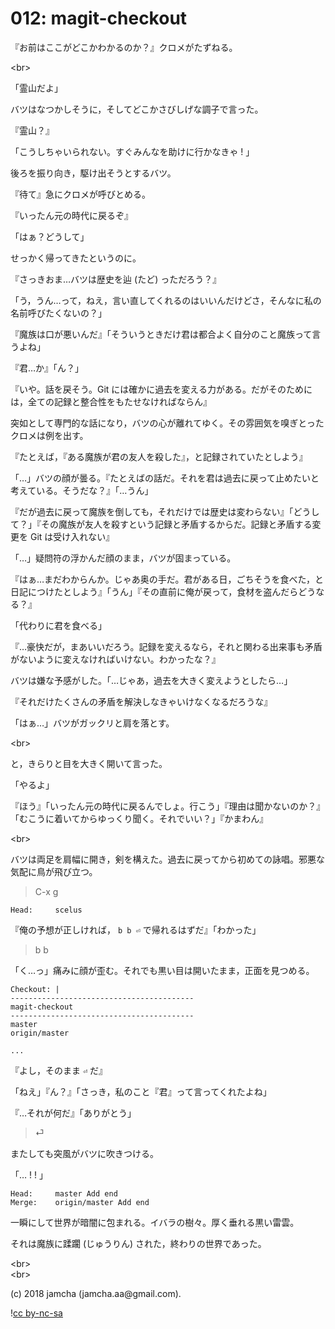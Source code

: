 #+OPTIONS: toc:nil
#+OPTIONS: \n:t
#+OPTIONS: ^:{}

* 012: magit-checkout

  『お前はここがどこかわかるのか？』クロメがたずねる。

  <br>

  「霊山だよ」

  バツはなつかしそうに，そしてどこかさびしげな調子で言った。

  『霊山？』

  「こうしちゃいられない。すぐみんなを助けに行かなきゃ ! 」

  後ろを振り向き，駆け出そうとするバツ。

  『待て』急にクロメが呼びとめる。

  『いったん元の時代に戻るぞ』

  「はぁ？どうして」

  せっかく帰ってきたというのに。

  『さっきおま…バツは歴史を辿 (たど) っただろう？』

  「う，うん…って，ねえ，言い直してくれるのはいいんだけどさ，そんなに私の名前呼びたくないの？」

  『魔族は口が悪いんだ』「そういうときだけ君は都合よく自分のこと魔族って言うよね」

  『君…か』「ん？」

  『いや。話を戻そう。Git には確かに過去を変える力がある。だがそのためには，全ての記録と整合性をもたせなければならん』

  突如として専門的な話になり，バツの心が離れてゆく。その雰囲気を嗅ぎとったクロメは例を出す。

  『たとえば，『ある魔族が君の友人を殺した』，と記録されていたとしよう』

  「…」バツの顔が曇る。『たとえばの話だ。それを君は過去に戻って止めたいと考えている。そうだな？』「…うん」

  『だが過去に戻って魔族を倒しても，それだけでは歴史は変わらない』「どうして？」『その魔族が友人を殺すという記録と矛盾するからだ。記録と矛盾する変更を Git は受け入れない』

  「…」疑問符の浮かんだ顔のまま，バツが固まっている。

  『はぁ…まだわからんか。じゃあ奥の手だ。君がある日，ごちそうを食べた，と日記につけたとしよう』「うん」『その直前に俺が戻って，食材を盗んだらどうなる？』

  「代わりに君を食べる」

  『…豪快だが，まあいいだろう。記録を変えるなら，それと関わる出来事も矛盾がないように変えなければいけない。わかったな？』

  バツは嫌な予感がした。「…じゃあ，過去を大きく変えようとしたら…」

  『それだけたくさんの矛盾を解決しなきゃいけなくなるだろうな』

  「はぁ…」バツがガックリと肩を落とす。

  <br>

  と，きらりと目を大きく開いて言った。

  「やるよ」

  『ほう』「いったん元の時代に戻るんでしょ。行こう」『理由は聞かないのか？』「むこうに着いてからゆっくり聞く。それでいい？」『かまわん』

  <br>

  バツは両足を肩幅に開き，剣を構えた。過去に戻ってから初めての詠唱。邪悪な気配に鳥が飛び立つ。

  #+BEGIN_QUOTE
  C-x g
  #+END_QUOTE

  #+BEGIN_SRC 
  Head:     scelus
  #+END_SRC

  『俺の予想が正しければ， ~b b ⏎~ で帰れるはずだ』「わかった」

  #+BEGIN_QUOTE
  b b
  #+END_QUOTE

  「く…っ」痛みに顔が歪む。それでも黒い目は開いたまま，正面を見つめる。

  #+BEGIN_SRC 
  Checkout: |
  -----------------------------------------
  magit-checkout
  -----------------------------------------
  master
  origin/master

  ...
  #+END_SRC

  『よし，そのまま ~⏎~ だ』

  「ねえ」『ん？』「さっき，私のこと『君』って言ってくれたよね」

  『…それが何だ』「ありがとう」

  #+BEGIN_QUOTE
  ⏎
  #+END_QUOTE

  またしても突風がバツに吹きつける。

  「… ! ! 」

  #+BEGIN_SRC 
  Head:     master Add end
  Merge:    origin/master Add end
  #+END_SRC

  一瞬にして世界が暗闇に包まれる。イバラの樹々。厚く垂れる黒い雷雲。

  それは魔族に蹂躙 (じゅうりん) された，終わりの世界であった。

  <br>
  <br>

  (c) 2018 jamcha (jamcha.aa@gmail.com).

  ![[https://i.creativecommons.org/l/by-nc-sa/4.0/88x31.png][cc by-nc-sa]]
